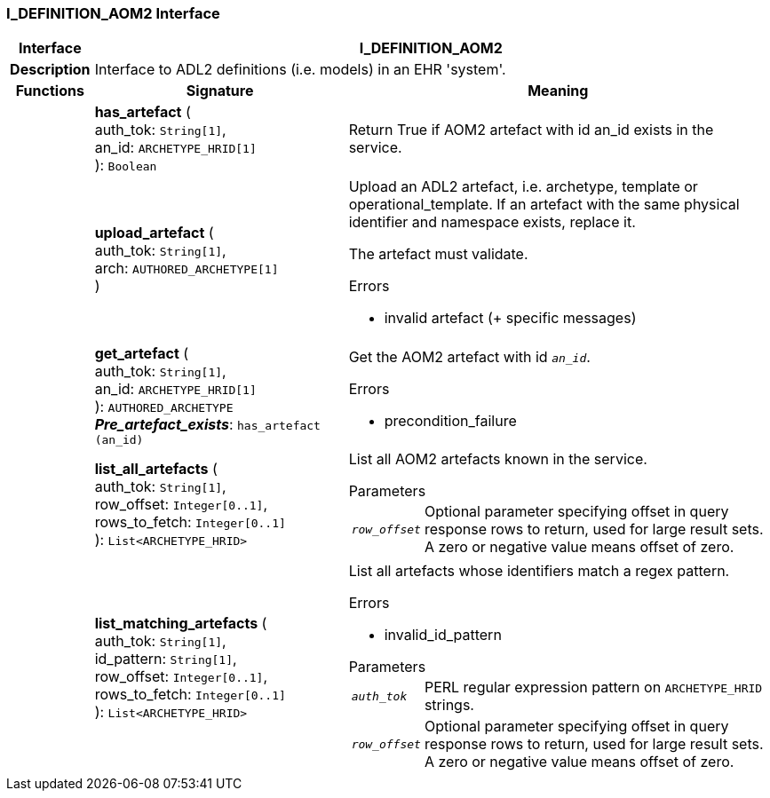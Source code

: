 === I_DEFINITION_AOM2 Interface

[cols="^1,3,5"]
|===
h|*Interface*
2+^h|*I_DEFINITION_AOM2*

h|*Description*
2+a|Interface to ADL2 definitions (i.e. models) in an EHR 'system'.

h|*Functions*
^h|*Signature*
^h|*Meaning*

h|
|*has_artefact* ( +
auth_tok: `String[1]`, +
an_id: `ARCHETYPE_HRID[1]` +
): `Boolean`
a|Return True if AOM2 artefact with id an_id exists in the service.

h|
|*upload_artefact* ( +
auth_tok: `String[1]`, +
arch: `AUTHORED_ARCHETYPE[1]` +
)
a|Upload an ADL2 artefact, i.e. archetype, template or operational_template. If an artefact with the same physical identifier and namespace exists, replace it.

The artefact must validate.

.Errors
* invalid artefact (+ specific messages)

h|
|*get_artefact* ( +
auth_tok: `String[1]`, +
an_id: `ARCHETYPE_HRID[1]` +
): `AUTHORED_ARCHETYPE` +
*_Pre_artefact_exists_*: `has_artefact (an_id)`
a|Get the AOM2 artefact with id `_an_id_`.

.Errors
* precondition_failure

h|
|*list_all_artefacts* ( +
auth_tok: `String[1]`, +
row_offset: `Integer[0..1]`, +
rows_to_fetch: `Integer[0..1]` +
): `List<ARCHETYPE_HRID>`
a|List all AOM2 artefacts known in the service.

.Parameters +
[horizontal]
`_row_offset_`:: Optional parameter specifying offset in query response rows to return, used for large result sets. A zero or negative value means offset of zero.

h|
|*list_matching_artefacts* ( +
auth_tok: `String[1]`, +
id_pattern: `String[1]`, +
row_offset: `Integer[0..1]`, +
rows_to_fetch: `Integer[0..1]` +
): `List<ARCHETYPE_HRID>`
a|List all artefacts whose identifiers match a regex pattern.

.Errors
* invalid_id_pattern

.Parameters +
[horizontal]
`_auth_tok_`:: PERL regular expression pattern on `ARCHETYPE_HRID` strings.

`_row_offset_`:: Optional parameter specifying offset in query response rows to return, used for large result sets. A zero or negative value means offset of zero.
|===
